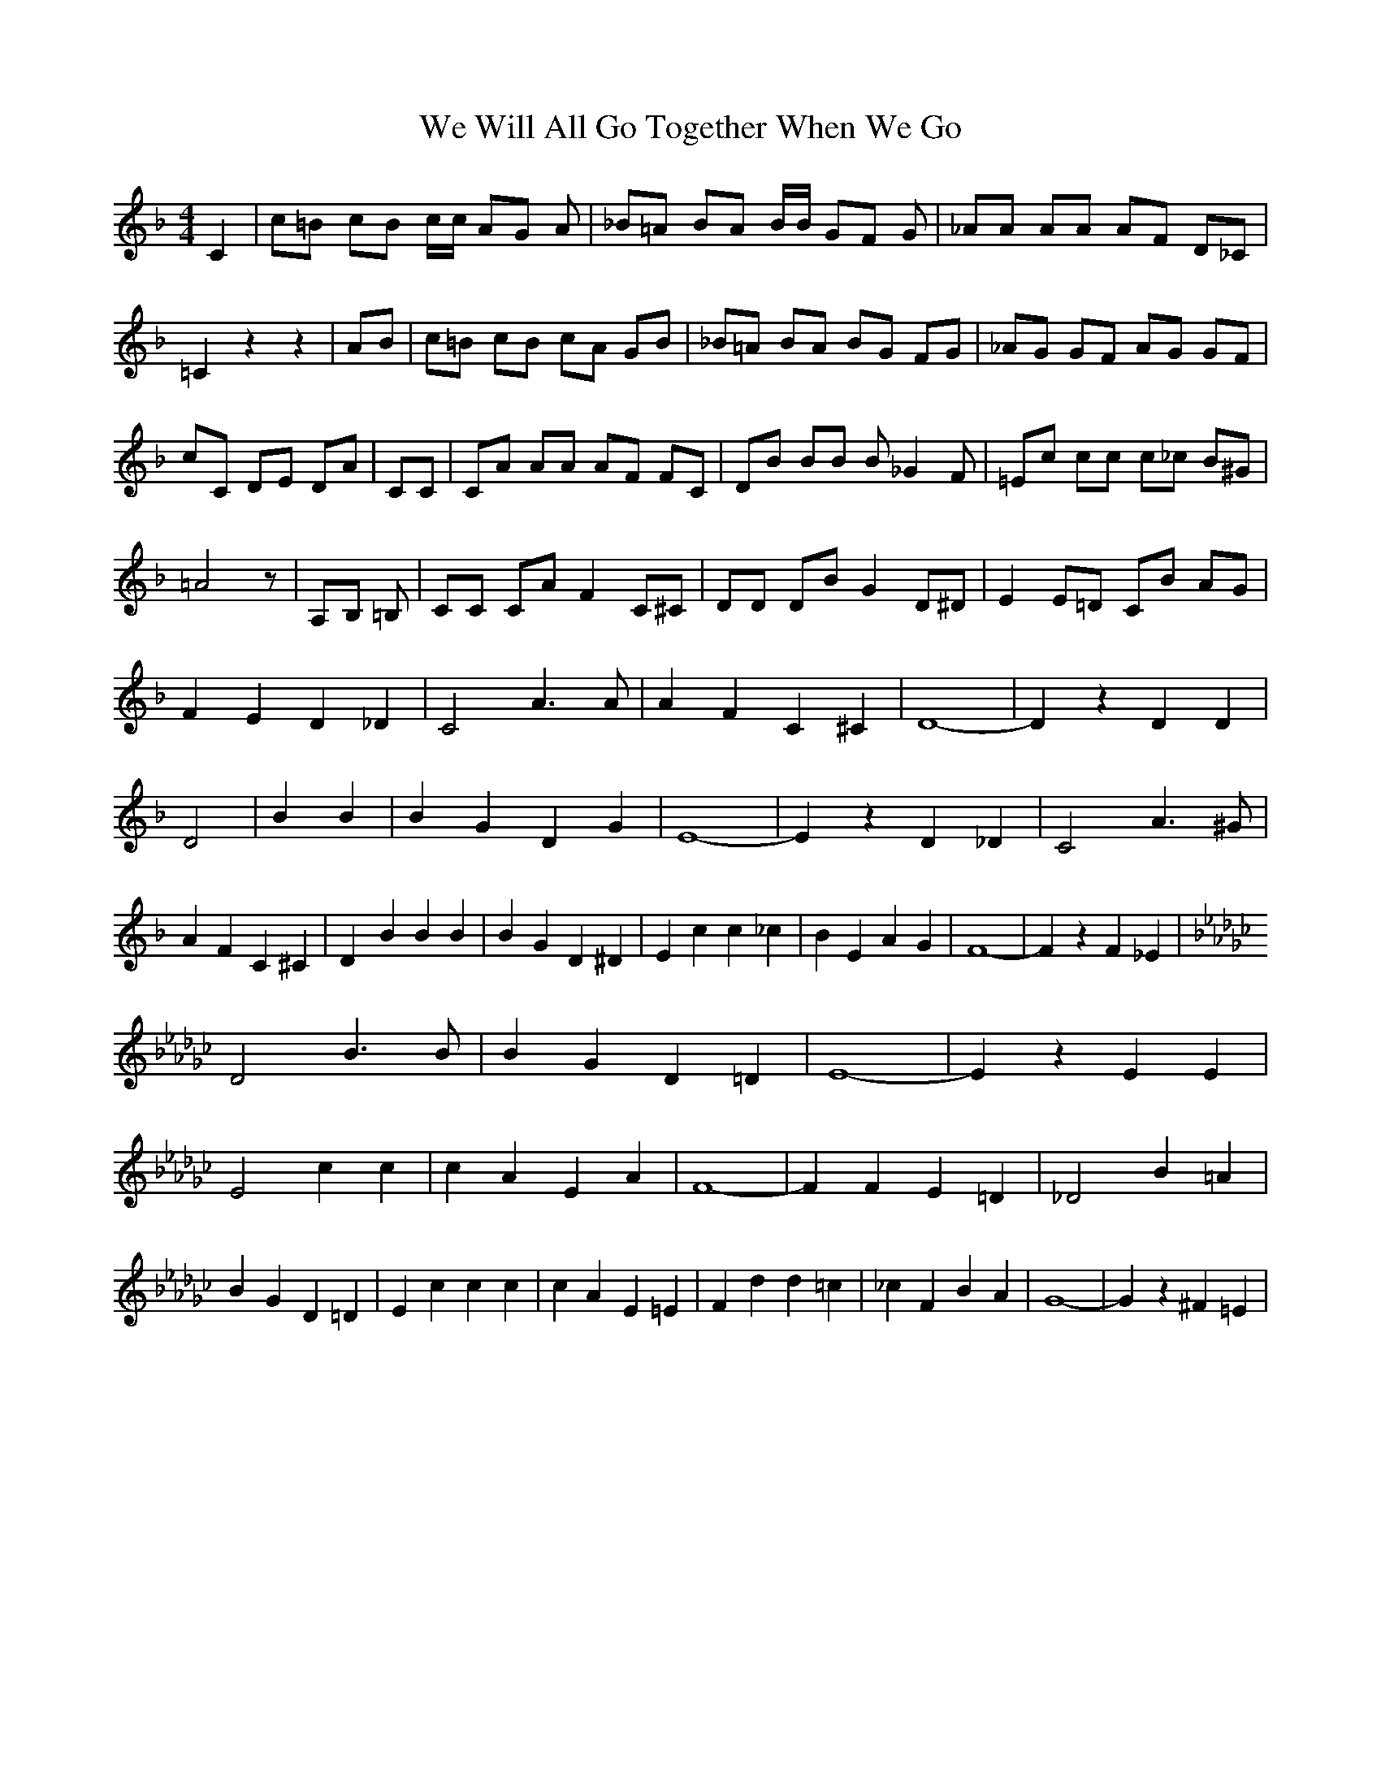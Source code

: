 % Generated more or less automatically by swtoabc by Erich Rickheit KSC
X:1
T:We Will All Go Together When We Go
M:4/4
L:1/4
K:F
 C| c/2=B/2 c/2B/2 c/4c/4 A/2G/2 A/2| _B/2=A/2 B/2A/2 B/4B/4 G/2F/2 G/2|\
 _A/2A/2 A/2A/2 A/2F/2 D/2_C/2| =C z z| A/2B/2| c/2=B/2 c/2B/2 c/2A/2 G/2B/2|\
 _B/2=A/2 B/2A/2 B/2G/2 F/2G/2| _A/2G/2 G/2F/2 A/2G/2 G/2F/2| c/2C/2 D/2E/2 D/2A/2|\
 C/2C/2| C/2A/2 A/2A/2 A/2F/2 F/2C/2| D/2B/2 B/2B/2 B/2 _G F/2| =E/2c/2 c/2c/2 c/2_c/2 B/2^G/2|\
 =A2 z/2| A,/2B,/2 =B,/2| C/2C/2 C/2A/2 F C/2^C/2| D/2D/2 D/2B/2 G D/2^D/2|\
 E E/2=D/2 C/2B/2 A/2G/2| F E D _D| C2 A3/2 A/2| A F C ^C| D4-| D z D D|\
 D2| B B| B G D G| E4-| E z D _D| C2 A3/2 ^G/2| A F C ^C| D- B B B|\
 B G D ^D| E c c _c| B E A G| F4-| F z F _E|
K:Gb}
 D2 B3/2 B/2| B G D =D| E4-| E z E E| E2 c c| c A E A| F4-| F F E =D|\
 _D2 B =A| B G D =D| E c c c| c A E =E| F d d =c| _c F B A| G4-| G z ^F =E|\

K:G}
 D2 B3/2 ^A/2| B G D B,| C4-| C z C C| C2 A3/2 ^G/2| A =F C A,| B,4-|\
 B,| z B, B,|
K:E}
 B,2 G G| G/2G/2 E E B,| =C A A A| A/2A/2 =F F E| D B B3/2 _B/2| A D G F|\
 E4-| E B, E G| B3 ^A3| =A3- A| z/2 B,/2^A,/2 B,/2 G2-| G/2G/2 F2- F/2F/2|\
 E3 z| E D _D C2| A3/2 A/2 A F| C ^C D4-| D| D _D| D2| B B| B G D G|\
 E4-| E z| D _D| C2 A/2 A ^G/2| A F C ^C| D B B B| B G D ^D| E- c c _c|\
 B E A G| F4-| F z| F _E|
K:Gb}
 D2 B3/2 B/2| B G D =D| E4-| E z| z E E| E2 c c| c A E A| F4-| F z|\
 E- =D| _D D B =A| B G D =D| E c c c| c A E =E| F- d d =c| _c F B A|\
 G4-| G z| ^F =E|
K:G}
 D2 B3/2 ^A/2| B G D B,| C4-| C z C C| C2 A3/2 ^G/2| A =F C A,| B,4-|\
 B,| z B, B,| B,2 G G| G E E B,| =C A A A|A/2-A/2 =F F E| D- B B3/2 _B/2|\
 A D G F| E4-| E z E E|
K:F}
 c/2 c/4c/4 c/4c/4 c/4c/4 c/4| c/2c/2 c| A/2 A/2- A2 D/2D/2| B/4B/4 B/4B/4 B/4B/4 B/4B/4 B/4B/4 B/4B/4 B/2B/2|\
 E D _D| C2 A3/2 ^G/2| A F C ^C| D4-| D z| D D| D B B B| B G D G| E4-|\
 E z D _D| C A A A| A/2A/2 F C ^C| D B B B| B/2B/2 G D ^D| E c c c|\
 c B A G| ^F2 d3/2 d/2| d c B A| G F E D| C B, A, G,| F,4-| F,||

